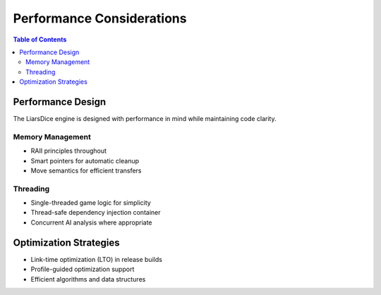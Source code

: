 ==========================
Performance Considerations
==========================

.. contents:: Table of Contents
   :local:
   :depth: 2

Performance Design
==================

The LiarsDice engine is designed with performance in mind while maintaining code clarity.

Memory Management
-----------------

- RAII principles throughout
- Smart pointers for automatic cleanup
- Move semantics for efficient transfers

Threading
---------

- Single-threaded game logic for simplicity
- Thread-safe dependency injection container
- Concurrent AI analysis where appropriate

Optimization Strategies
======================

- Link-time optimization (LTO) in release builds
- Profile-guided optimization support
- Efficient algorithms and data structures

.. seealso::
   - :doc:`cpp23-features` - Modern language features for performance